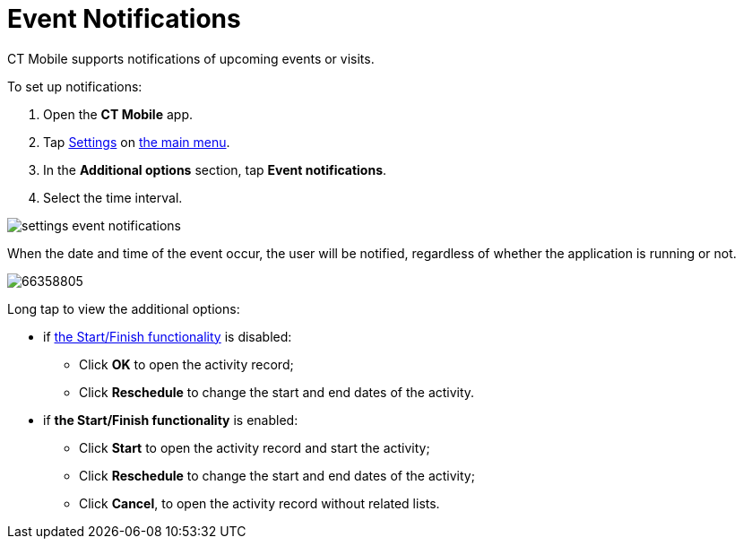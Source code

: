 = Event Notifications

CT Mobile supports notifications of upcoming events or visits. 



To set up notifications:

. Open the *CT Mobile* app.
. Tap link:application-settings.html[Settings] on link:app-menu.html[the
main menu].
. In the *Additional options* section, tap *Event notifications*.
. Select the time interval.

image:settings-event-notifications.png[]



When the date and time of the event occur, the user will be notified,
regardless of whether the application is running or not.

image:66358805.png[]



Long tap to view the additional options:

* if link:start-finish-functionality.html[the Start/Finish
functionality] is disabled:
** Click *OK* to open the activity record;
** Click *Reschedule* to change the start and end dates of the activity.
* if *the Start/Finish functionality* is enabled:
** Click *Start* to open the activity record and start the activity;
** Click *Reschedule* to change the start and end dates of the activity;
** Click *Cancel*, to open the activity record without related lists.
